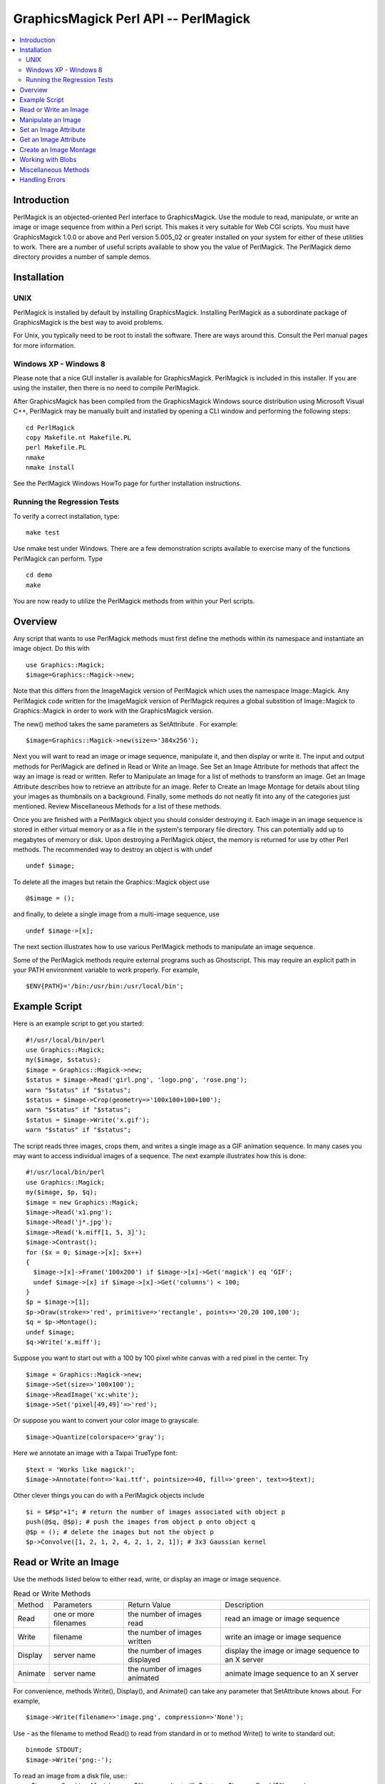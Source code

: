 .. -*- mode: rst -*-
.. This text is in reStucturedText format, so it may look a bit odd.
.. See http://docutils.sourceforge.net/rst.html for details.

=====================================
GraphicsMagick Perl API -- PerlMagick
=====================================

.. contents::
  :local:

Introduction
============

PerlMagick is an objected-oriented Perl interface to GraphicsMagick. Use
the module to read, manipulate, or write an image or image sequence from
within a Perl script. This makes it very suitable for Web CGI scripts.
You must have GraphicsMagick 1.0.0 or above and Perl version 5.005_02 or
greater installed on your system for either of these utilities to work.
There are a number of useful scripts available to show you the value of
PerlMagick. The PerlMagick demo directory provides a number of sample
demos.

Installation
============

UNIX
----

PerlMagick is installed by default by installing GraphicsMagick.
Installing PerlMagick as a subordinate package of GraphicsMagick is the
best way to avoid problems.

For Unix, you typically need to be root to install the software. There
are ways around this. Consult the Perl manual pages for more information.

Windows XP - Windows 8
----------------------

Please note that a nice GUI installer is available for GraphicsMagick.
PerlMagick is included in this installer. If you are using the installer,
then there is no need to compile PerlMagick.

After GraphicsMagick has been compiled from the GraphicsMagick Windows
source distribution using Microsoft Visual C++, PerlMagick may be
manually built and installed by opening a CLI window and performing the
following steps::

  cd PerlMagick
  copy Makefile.nt Makefile.PL
  perl Makefile.PL
  nmake
  nmake install

See the PerlMagick Windows HowTo page for further installation
instructions.

Running the Regression Tests
----------------------------

To verify a correct installation, type::

  make test

Use nmake test under Windows. There are a few demonstration scripts
available to exercise many of the functions PerlMagick can perform. Type

::

  cd demo
  make

You are now ready to utilize the PerlMagick methods from within your Perl
scripts.

Overview
========

Any script that wants to use PerlMagick methods must first define the
methods within its namespace and instantiate an image object. Do this
with

::

  use Graphics::Magick;
  $image=Graphics::Magick->new;

Note that this differs from the ImageMagick version of PerlMagick which
uses the namespace Image::Magick. Any PerlMagick code written for the
ImageMagick version of PerlMagick requires a global substition of
Image::Magick to Graphics::Magick in order to work with the
GraphicsMagick version.

The new() method takes the same parameters as SetAttribute . For example::

  $image=Graphics::Magick->new(size=>'384x256');

Next you will want to read an image or image sequence, manipulate it, and
then display or write it. The input and output methods for PerlMagick are
defined in Read or Write an Image. See Set an Image Attribute for methods
that affect the way an image is read or written. Refer to Manipulate an
Image for a list of methods to transform an image. Get an Image Attribute
describes how to retrieve an attribute for an image. Refer to Create an
Image Montage for details about tiling your images as thumbnails on a
background. Finally, some methods do not neatly fit into any of the
categories just mentioned. Review Miscellaneous Methods for a list of
these methods.

Once you are finished with a PerlMagick object you should consider
destroying it. Each image in an image sequence is stored in either
virtual memory or as a file in the system's temporary file directory.
This can potentially add up to megabytes of memory or disk. Upon
destroying a PerlMagick object, the memory is returned for use by other
Perl methods. The recommended way to destroy an object is with undef

::

  undef $image;

To delete all the images but retain the Graphics::Magick object use

::

  @$image = ();

and finally, to delete a single image from a multi-image sequence, use

::

   undef $image->[x];

The next section illustrates how to use various PerlMagick methods to
manipulate an image sequence.

Some of the PerlMagick methods require external programs such as
Ghostscript. This may require an explicit path in your PATH environment
variable to work properly. For example,

::

 $ENV{PATH}='/bin:/usr/bin:/usr/local/bin';


Example Script
==============

Here is an example script to get you started::

  #!/usr/local/bin/perl
  use Graphics::Magick;
  my($image, $status);
  $image = Graphics::Magick->new;
  $status = $image->Read('girl.png', 'logo.png', 'rose.png');
  warn "$status" if "$status";
  $status = $image->Crop(geometry=>'100x100+100+100');
  warn "$status" if "$status";
  $status = $image->Write('x.gif');
  warn "$status" if "$status";

The script reads three images, crops them, and writes a single image as a
GIF animation sequence. In many cases you may want to access individual
images of a sequence. The next example illustrates how this is done::

  #!/usr/local/bin/perl
  use Graphics::Magick;
  my($image, $p, $q);
  $image = new Graphics::Magick;
  $image->Read('x1.png');
  $image->Read('j*.jpg');
  $image->Read('k.miff[1, 5, 3]');
  $image->Contrast();
  for ($x = 0; $image->[x]; $x++)
  {
    $image->[x]->Frame('100x200') if $image->[x]->Get('magick') eq 'GIF';
    undef $image->[x] if $image->[x]->Get('columns') < 100;
  }
  $p = $image->[1];
  $p->Draw(stroke=>'red', primitive=>'rectangle', points=>'20,20 100,100');
  $q = $p->Montage();
  undef $image;
  $q->Write('x.miff');

Suppose you want to start out with a 100 by 100 pixel white canvas with a
red pixel in the center. Try

::

  $image = Graphics::Magick->new;
  $image->Set(size=>'100x100');
  $image->ReadImage('xc:white');
  $image->Set('pixel[49,49]'=>'red');

Or suppose you want to convert your color image to grayscale::

  $image->Quantize(colorspace=>'gray');

Here we annotate an image with a Taipai TrueType font::

  $text = 'Works like magick!';
  $image->Annotate(font=>'kai.ttf', pointsize=>40, fill=>'green', text=>$text);

Other clever things you can do with a PerlMagick objects include

::

  $i = $#$p"+1"; # return the number of images associated with object p
  push(@$q, @$p); # push the images from object p onto object q
  @$p = (); # delete the images but not the object p
  $p->Convolve([1, 2, 1, 2, 4, 2, 1, 2, 1]); # 3x3 Gaussian kernel

Read or Write an Image
======================

Use the methods listed below to either read, write, or display an image
or image sequence.

.. table:: Read or Write Methods

   +-------+-------------+-------------------+-------------------------------+
   |Method | Parameters  |   Return Value    |          Description          |
   +-------+-------------+-------------------+-------------------------------+
   |Read   |one or more  |the number of      |read an image or image sequence|
   |       |filenames    |images read        |                               |
   +-------+-------------+-------------------+-------------------------------+
   |Write  |filename     |the number of      |write an image or image        |
   |       |             |images written     |sequence                       |
   +-------+-------------+-------------------+-------------------------------+
   |Display|server name  |the number of      |display the image or image     |
   |       |             |images displayed   |sequence to an X server        |
   +-------+-------------+-------------------+-------------------------------+
   |Animate|server name  |the number of      |animate image sequence to an X |
   |       |             |images animated    |server                         |
   +-------+-------------+-------------------+-------------------------------+

For convenience, methods Write(), Display(), and Animate() can take any
parameter that SetAttribute knows about. For example,

::

  $image->Write(filename=>'image.png', compression=>'None');

Use - as the filename to method Read() to read from standard in or to
method Write() to write to standard out::

  binmode STDOUT;
  $image->Write('png:-');

To read an image from a disk file, use::
  $image = Graphics::Magick->new;
  $filename = 'test.gif';
  $status = $image->Read ($filename);

and to write the image back to the disk file, use::

  $status = $image->Write($filename);

To read an image in the GIF format from a PERL filehandle, use::

  $image = Graphics::Magick->new;
  open(IMAGE, 'image.gif');
  $status = $image->Read(file=>\*IMAGE);
  close(IMAGE);

To write an image in the PNG format to a PERL filehandle, use::

  $filename = "image.png";
  open(IMAGE, ">$filename");
  $status = $image->Write(file=>\*IMAGE, filename=>$filename);
  close(IMAGE);

If %0Nd appears in the filename, it is interpreted as a printf format
specification and the specification is replaced with the specified
decimal encoding of the scene number. For example,

::

  image%03d.miff

converts files image000.miff, image001.miff, etc.

You can optionally add Image to any method name. For example, ReadImage()
is an alias for method Read().


Manipulate an Image
===================

Once you create an image with, for example, method ReadImage() you may want
to operate on it. Below is a list of all the image manipulations methods
available to you with PerlMagick. There are examples of select PerlMagick
methods. Here is an example call to an image manipulation method::

  $image->Crop(geometry=>'100x100"+1"0+20');
  $image->[x]->Frame("100x200");

Image method parameters are often redundant. For example, a 'geometry'
string parameter (e.g. 800x600+10+20) is equivalent to the explicit use of
width, height, x, and y, parameters.

The following image manipulation methods are available:

.. table:: Image Manipulation Methods

   +-----------------+---------------------------------+---------------------+
   |     Method      |           Parameters            |     Description     |
   +-----------------+---------------------------------+---------------------+
   |                 |                                 |Local adaptive       |
   |                 |                                 |thresholding. Width  |
   |                 |                                 |and height specify   |
   |                 |geometry=>geometry, width=>      |the size of the local|
   |AdaptiveThreshold|integer, height=> integer, offset|region while offset  |
   |                 |=>integer                        |specifies the amount |
   |                 |                                 |to subtract from the |
   |                 |                                 |average of the       |
   |                 |                                 |region.              |
   +-----------------+---------------------------------+---------------------+
   |                 |                                 |Add noise to an image|
   |                 |                                 |across the red,      |
   |                 |noise=>{Uniform, Gaussian,       |green, and blue,     |
   |AddNoise         |Multiplicative, Impulse,         |channels. Set the    |
   |                 |Laplacian, Poisson, Random}      |image colorspace to  |
   |                 |                                 |GRAY to obtain       |
   |                 |                                 |intensity noise.     |
   +-----------------+---------------------------------+---------------------+
   |                 |affine=>array of float values,   |                     |
   |AffineTransform  |translate=>float, float, scale=> |Affine transform     |
   |                 |float, float, rotate=>float,     |image                |
   |                 |skewX=>float, skewY=>float       |                     |
   +-----------------+---------------------------------+---------------------+
   |                 |text=>string, font=>string,      |                     |
   |                 |family=>string, style=>{Normal,  |                     |
   |                 |Italic, Oblique, Any}, stretch=> |                     |
   |                 |{Normal, UltraCondensed,         |                     |
   |                 |ExtraCondensed, Condensed,       |                     |
   |                 |SemiCondensed, SemiExpanded,     |                     |
   |                 |Expanded, ExtraExpanded,         |                     |
   |                 |UltraExpanded}, weight=>integer, |                     |
   |                 |pointsize=>integer, density=>    |annotate an image    |
   |                 |geometry, stroke=> color name,   |with text. See       |
   |                 |strokewidth=>integer, fill=>color|QueryFontMetrics to  |
   |Annotate         |name, undercolor=>color name,    |get font metrics     |
   |                 |geometry=>geometry, gravity=>    |without rendering any|
   |                 |{NorthWest, North, NorthEast,    |text.                |
   |                 |West, Center, East, SouthWest,   |                     |
   |                 |South, SouthEast}, antialias=>   |                     |
   |                 |{true, false}, x=>integer, y=>   |                     |
   |                 |integer, affine=>array of float  |                     |
   |                 |values, translate=>float, float, |                     |
   |                 |scale=>float, float, rotate=>    |                     |
   |                 |float. skewX=>float, skewY=>     |                     |
   |                 |float, align=>{Left, Center,     |                     |
   |                 |Right}, encoding=>{UTF-8}        |                     |
   +-----------------+---------------------------------+---------------------+
   |                 |                                 |blur the image with a|
   |                 |geometry=>geometry, radius=>     |Gaussian operator of |
   |Blur             |double, sigma=> double           |the given radius and |
   |                 |                                 |standard deviation   |
   |                 |                                 |(sigma).             |
   +-----------------+---------------------------------+---------------------+
   |                 |geometry=>geometry, width=>      |surround the image   |
   |Border           |integer, height=> integer, fill=>|with a border of     |
   |                 |color name                       |color                |
   +-----------------+---------------------------------+---------------------+
   |                 |channel=>{Red, Cyan, Green,      |extract a channel    |
   |Channel          |Magenta, Blue, Yellow, Opacity,  |from the image       |
   |                 |Black, Matte, All, Gray}         |                     |
   +-----------------+---------------------------------+---------------------+
   |Charcoal         |order=>integer                   |simulate a charcoal  |
   |                 |                                 |drawing              |
   +-----------------+---------------------------------+---------------------+
   |                 |geometry=>geometry, width=>      |                     |
   |Chop             |integer, height=> integer, x=>   |chop an image        |
   |                 |integer, y=>integer              |                     |
   +-----------------+---------------------------------+---------------------+
   |Coalesce         |                                 |merge a sequence of  |
   |                 |                                 |images               |
   +-----------------+---------------------------------+---------------------+
   |                 |                                 |apply any clipping   |
   |Clip             |                                 |path information as  |
   |                 |                                 |an image clip mask.  |
   +-----------------+---------------------------------+---------------------+
   |                 |                                 |changes the color    |
   |                 |                                 |value of any pixel   |
   |                 |                                 |that matches the     |
   |                 |                                 |color of the target  |
   |                 |geometry=>geometry, x=>integer, y|pixel and is a       |
   |ColorFloodfill   |=>integer , fill=>color name,    |neighbor. If you     |
   |                 |bordercolor=> color name         |specify a border     |
   |                 |                                 |color, the color     |
   |                 |                                 |value is changed for |
   |                 |                                 |any neighbor pixel   |
   |                 |                                 |that is not that     |
   |                 |                                 |color.               |
   +-----------------+---------------------------------+---------------------+
   |Colorize         |fill=>color name, opacity=>string|colorize the image   |
   |                 |                                 |with the fill color  |
   +-----------------+---------------------------------+---------------------+
   |Comment          |string                           |add a comment to your|
   |                 |                                 |image                |
   +-----------------+---------------------------------+---------------------+
   |Compare          |image=>image-handle              |compare image to a   |
   |                 |                                 |reference image      |
   +-----------------+---------------------------------+---------------------+
   |                 |image=>image-handle, compose=>{  |                     |
   |                 |Over, In, Out, Atop, Xor, Plus,  |                     |
   |                 |Minus, Add, Subtract,            |                     |
   |                 |Difference, Multiply, Bumpmap,   |                     |
   |                 |Copy, CopyRed, CopyGreen,        |                     |
   |                 |CopyBlue, CopyOpacity,           |                     |
   |                 |Clear, Dissolve, Displace,       |                     |
   |                 |Modulate, Threshold, No, Darken, |                     |
   |                 |Lighten, Hue, Saturate,          |                     |
   |Composite        |Colorize, Luminize, Screen,      |composite one image  |
   |                 |Overlay, CopyCyan, CopyMagenta,  |onto another         |
   |                 |CopyYellow, CopyBlack, Divide,   |                     |
   |                 |HardLight},                      |                     |
   |                 |mask=>                           |                     |
   |                 |image-handle, geometry=>geometry,|                     |
   |                 |x=>integer, y=>integer, gravity=>|                     |
   |                 |{NorthWest, North, NorthEast,    |                     |
   |                 |West, Center, East, SouthWest,   |                     |
   |                 |South, SouthEast}, opacity=>     |                     |
   |                 |integer, tile=>{True, False},    |                     |
   |                 |rotate=>double, color=>color name|                     |
   +-----------------+---------------------------------+---------------------+
   |Contrast         |sharpen=>{True, False}           |enhance or reduce the|
   |                 |                                 |image contrast       |
   +-----------------+---------------------------------+---------------------+
   |                 |                                 |apply a convolution  |
   |                 |                                 |kernel to the image. |
   |                 |coefficients=>array of float     |Given a kernel order |
   |Convolve         |values                           |, you would supply   |
   |                 |                                 |order*order float    |
   |                 |                                 |values (e.g. 3x3     |
   |                 |                                 |implies 9 values).   |
   +-----------------+---------------------------------+---------------------+
   |                 |geometry=>geometry, width=>      |                     |
   |Crop             |integer, height=> integer, x=>   |crop an image        |
   |                 |integer, y=>integer              |                     |
   +-----------------+---------------------------------+---------------------+
   |CycleColormap    |amount=>integer                  |displace image       |
   |                 |                                 |colormap by amount   |
   +-----------------+---------------------------------+---------------------+
   |                 |                                 |break down an image  |
   |Deconstruct      |                                 |sequence into        |
   |                 |                                 |constituent parts    |
   +-----------------+---------------------------------+---------------------+
   |Despeckle        |                                 |reduce the speckles  |
   |                 |                                 |within an image      |
   +-----------------+---------------------------------+---------------------+
   |                 |primitive=>{point, line,         |                     |
   |                 |rectangle, roundRectangle, arc,  |                     |
   |                 |ellipse, circle, polyline,       |                     |
   |                 |polygon, ,bezier, path, color,   |                     |
   |                 |matte, text, image, @filename},  |                     |
   |                 |points=>string , method=>{Point, |                     |
   |                 |Replace, Floodfill, FillToBorder,|                     |
   |                 |Reset}, stroke=> color name, fill|annotate an image    |
   |Draw             |=>color name, tile=>image-handle,|with one or more     |
   |                 |strokewidth=>float, antialias=>  |graphic primitives   |
   |                 |{true, false}, bordercolor=>color|                     |
   |                 |name, x=> float, y=>float, affine|                     |
   |                 |=>array of float values,         |                     |
   |                 |translate=>float, float, scale=> |                     |
   |                 |float, float, rotate=>float.     |                     |
   |                 |skewX=>float, skewY=> float      |                     |
   +-----------------+---------------------------------+---------------------+
   |                 |                                 |enhance edges within |
   |Edge             |radius=>double                   |the image with a     |
   |                 |                                 |convolution filter of|
   |                 |                                 |the given radius.    |
   +-----------------+---------------------------------+---------------------+
   |                 |                                 |emboss the image with|
   |                 |geometry=>geometry, radius=>     |a convolution filter |
   |Emboss           |double, sigma=> double           |of the given radius  |
   |                 |                                 |and standard         |
   |                 |                                 |deviation (sigma).   |
   +-----------------+---------------------------------+---------------------+
   |                 |                                 |apply a digital      |
   |Enhance          |                                 |filter to enhance a  |
   |                 |                                 |noisy image          |
   +-----------------+---------------------------------+---------------------+
   |                 |                                 |perform histogram    |
   |Equalize         |                                 |equalization to the  |
   |                 |                                 |image                |
   +-----------------+---------------------------------+---------------------+
   |Flatten          |                                 |flatten a sequence of|
   |                 |                                 |images               |
   +-----------------+---------------------------------+---------------------+
   |                 |                                 |create a mirror image|
   |                 |                                 |by reflecting the    |
   |Flip             |                                 |image scanlines in   |
   |                 |                                 |the vertical         |
   |                 |                                 |direction            |
   +-----------------+---------------------------------+---------------------+
   |                 |                                 |create a mirror image|
   |                 |                                 |by reflecting the    |
   |Flop             |                                 |image scanlines in   |
   |                 |                                 |the horizontal       |
   |                 |                                 |direction            |
   +-----------------+---------------------------------+---------------------+
   |                 |geometry=>geometry, width=>      |surround the image   |
   |Frame            |integer, height=> integer, inner |with an ornamental   |
   |                 |=>integer, outer=>integer, fill=>|border               |
   |                 |color name                       |                     |
   +-----------------+---------------------------------+---------------------+
   |Gamma            |gamma=>string, red=>double, green|gamma correct the    |
   |                 |=>double , blue=>double          |image                |
   +-----------------+---------------------------------+---------------------+
   |Implode          |amount=>double                   |implode image pixels |
   |                 |                                 |about the center     |
   +-----------------+---------------------------------+---------------------+
   |Label            |string                           |assign a label to an |
   |                 |                                 |image                |
   +-----------------+---------------------------------+---------------------+
   |                 |level=>string, 'black-point'=>   |adjust the level of  |
   |Level            |double, 'mid-point'=>double,     |image contrast       |
   |                 |'white-point'=>double            |                     |
   +-----------------+---------------------------------+---------------------+
   |Magnify          |                                 |double the size of an|
   |                 |                                 |image                |
   +-----------------+---------------------------------+---------------------+
   |                 |image=>image-handle, dither=>    |choose a particular  |
   |Map              |{True, False}                    |set of colors from   |
   |                 |                                 |this image           |
   +-----------------+---------------------------------+---------------------+
   |                 |                                 |changes the matte    |
   |                 |                                 |value of any pixel   |
   |                 |                                 |that matches the     |
   |                 |                                 |color of the target  |
   |                 |geometry=>geometry, x=>integer, y|pixel and is a       |
   |MatteFloodfill   |=>integer , matte=>integer,      |neighbor. If you     |
   |                 |bordercolor=>color name          |specify a border     |
   |                 |                                 |color, the matte     |
   |                 |                                 |value is changed for |
   |                 |                                 |any neighbor pixel   |
   |                 |                                 |that is not that     |
   |                 |                                 |color.               |
   +-----------------+---------------------------------+---------------------+
   |                 |                                 |replace each pixel   |
   |MedianFilter     |radius=>double                   |with the median      |
   |                 |                                 |intensity pixel of a |
   |                 |                                 |neighborhood.        |
   +-----------------+---------------------------------+---------------------+
   |Minify           |                                 |half the size of an  |
   |                 |                                 |image                |
   +-----------------+---------------------------------+---------------------+
   |                 |                                 |vary the brightness, |
   |Modulate         |brightness=>double, saturation=> |saturation, and hue  |
   |                 |double, hue=> double             |of an image by the   |
   |                 |                                 |specified percentage |
   +-----------------+---------------------------------+---------------------+
   |                 |                                 |blur the image with a|
   |                 |                                 |Gaussian operator of |
   |                 |geometry=>geometry, radius=>     |the given radius and |
   |MotionBlur       |double, sigma=> double, angle=>  |standard deviation   |
   |                 |double                           |(sigma) at the given |
   |                 |                                 |angle to simulate the|
   |                 |                                 |effect of motion     |
   +-----------------+---------------------------------+---------------------+
   |                 |                                 |replace every pixel  |
   |                 |                                 |with its             |
   |Negate           |gray=>{True, False}              |complementary color  |
   |                 |                                 |(white becomes black,|
   |                 |                                 |yellow becomes blue, |
   |                 |                                 |etc.)                |
   +-----------------+---------------------------------+---------------------+
   |                 |                                 |transform image to   |
   |Normalize        |                                 |span the full range  |
   |                 |                                 |of color values      |
   +-----------------+---------------------------------+---------------------+
   |OilPaint         |radius=>integer                  |simulate an oil      |
   |                 |                                 |painting             |
   +-----------------+---------------------------------+---------------------+
   |                 |color=>color name, fill=> color  |change this color to |
   |Opaque           |name                             |the fill color within|
   |                 |                                 |the image            |
   +-----------------+---------------------------------+---------------------+
   |                 |colors=>integer, colorspace=>    |                     |
   |                 |{RGB, Gray, Transparent, OHTA,   |                     |
   |                 |XYZ, YCbCr, YIQ, YPbPr, YUV,     |preferred number of  |
   |Quantize         |CMYK}, treedepth=> integer,      |colors in the image  |
   |                 |dither=>{True, False},           |                     |
   |                 |measure_error=>{True, False},    |                     |
   |                 |global_colormap=>{True, False}   |                     |
   +-----------------+---------------------------------+---------------------+
   |Profile          |name=>{ICM, IPTC}, profile=>blob |add or remove ICC or |
   |                 |                                 |IPTC image profile   |
   +-----------------+---------------------------------+---------------------+
   |                 |geometry=>geometry, width=>      |lighten or darken    |
   |Raise            |integer, height=> integer, x=>   |image edges to create|
   |                 |integer, y=>integer, raise=>     |a 3-D effect         |
   |                 |{True, False}                    |                     |
   +-----------------+---------------------------------+---------------------+
   |                 |                                 |reduce noise in the  |
   |ReduceNoise      |radius=>double                   |image with a noise   |
   |                 |                                 |peak elimination     |
   |                 |                                 |filter               |
   +-----------------+---------------------------------+---------------------+
   |                 |geometry=>geometry, width=>      |                     |
   |                 |integer, height=> integer, filter|scale image to       |
   |                 |=>{Point, Box, Triangle, Hermite,|desired size. Specify|
   |Resize           |Hanning, Hamming, Blackman,      |blur > 1 for blurry  |
   |                 |Gaussian, Quadratic, Cubic,      |or < 1 for sharp     |
   |                 |Catrom, Mitchell, Lanczos,       |                     |
   |                 |Bessel, Sinc}, blur=>double      |                     |
   +-----------------+---------------------------------+---------------------+
   |                 |geometry=>geometry, x=>integer, y|roll an image        |
   |Roll             |=>integer                        |vertically or        |
   |                 |                                 |horizontally         |
   +-----------------+---------------------------------+---------------------+
   |Rotate           |degrees=>double, color=>color    |rotate an image      |
   |                 |name                             |                     |
   +-----------------+---------------------------------+---------------------+
   |Sample           |geometry=>geometry, width=>      |scale image with     |
   |                 |integer, height=> integer        |pixel sampling       |
   +-----------------+---------------------------------+---------------------+
   |Scale            |geometry=>geometry, width=>      |scale image to       |
   |                 |integer, height=> integer        |desired size         |
   +-----------------+---------------------------------+---------------------+
   |                 |colorspace=>{RGB, Gray,          |segment an image by  |
   |                 |Transparent, OHTA, XYZ, YCbCr,   |analyzing the        |
   |Segment          |YCC, YIQ, YPbPr, YUV, CMYK},     |histograms of the    |
   |                 |verbose={True, False}, cluster=> |color components and |
   |                 |double, smooth= double           |identifying units    |
   |                 |                                 |that are homogeneous |
   +-----------------+---------------------------------+---------------------+
   |                 |geometry=>geometry, azimuth=>    |shade the image using|
   |Shade            |double, elevation=> double, gray |a distant light      |
   |                 |=>{true, false}                  |source               |
   +-----------------+---------------------------------+---------------------+
   |                 |                                 |sharpen the image    |
   |                 |geometry=>geometry, radius=>     |with a Gaussian      |
   |Sharpen          |double, sigma=> double           |operator of the given|
   |                 |                                 |radius and standard  |
   |                 |                                 |deviation (sigma).   |
   +-----------------+---------------------------------+---------------------+
   |Shave            |geometry=>geometry, width=>      |shave pixels from the|
   |                 |integer, height=> integer        |image edges          |
   +-----------------+---------------------------------+---------------------+
   |                 |                                 |shear the image along|
   |Shear            |geometry=>geometry, x=>double, y |the X or Y axis by a |
   |                 |=>double color=>color name       |positive or negative |
   |                 |                                 |shear angle          |
   +-----------------+---------------------------------+---------------------+
   |                 |                                 |generate an SHA-256  |
   |Signature        |                                 |message digest for   |
   |                 |                                 |the image pixel      |
   |                 |                                 |stream               |
   +-----------------+---------------------------------+---------------------+
   |                 |                                 |negate all pixels    |
   |Solarize         |threshold=>integer               |above the threshold  |
   |                 |                                 |level                |
   +-----------------+---------------------------------+---------------------+
   |Spread           |amount=>integer                  |displace image pixels|
   |                 |                                 |by a random amount   |
   +-----------------+---------------------------------+---------------------+
   |                 |                                 |composites two images|
   |                 |                                 |and produces a single|
   |Stereo           |image=>image-handle              |image that is the    |
   |                 |                                 |composite of a left  |
   |                 |                                 |and right image of a |
   |                 |                                 |stereo pair          |
   +-----------------+---------------------------------+---------------------+
   |                 |image=>image-handle, offset=>    |hide a digital       |
   |Stegano          |integer                          |watermark within the |
   |                 |                                 |image                |
   +-----------------+---------------------------------+---------------------+
   |Swirl            |degrees=>double                  |swirl image pixels   |
   |                 |                                 |about the center     |
   +-----------------+---------------------------------+---------------------+
   |                 |                                 |name of texture to   |
   |Texture          |texture=>image-handle            |tile onto the image  |
   |                 |                                 |background           |
   +-----------------+---------------------------------+---------------------+
   |Threshold        |threshold=>string                |threshold the image  |
   +-----------------+---------------------------------+---------------------+
   |                 |                                 |make this color      |
   |Transparent      |color=>color name                |transparent within   |
   |                 |                                 |the image            |
   +-----------------+---------------------------------+---------------------+
   |                 |                                 |remove edges that are|
   |Trim             |                                 |the background color |
   |                 |                                 |from the image       |
   +-----------------+---------------------------------+---------------------+
   |                 |geometry=>geometry, radius=>     |sharpen the image    |
   |UnsharpMask      |double, sigma=> double, amount=> |with the unsharp mask|
   |                 |double, threshold=>double        |algorithm.           |
   +-----------------+---------------------------------+---------------------+
   |Wave             |geometry=>geometry, amplitude=>  |alter an image along |
   |                 |double, wavelength=> double      |a sine wave          |
   +-----------------+---------------------------------+---------------------+

Note, that the geometry parameter is a short cut for the width and height
parameters (e.g. geometry=>'106x80' is equivalent to width=>106,
height=>80).

You can specify @filename in both Annotate() and Draw(). This reads the
text or graphic primitive instructions from a file on disk. For example,

::

  $image->Draw(fill=>'red', primitive=>'rectangle',
  points=>'20,20 100,100 40,40 200,200 60,60 300,300');

Is equivalent to

::

  $image->Draw(fill=>'red', primitive=>'@draw.txt');

Where draw.txt is a file on disk that contains this::

  rectangle 20, 20 100, 100
  rectangle 40, 40 200, 200
  rectangle 60, 60 300, 300

The text parameter for methods, Annotate(), Comment(), Draw(), and
Label() can include the image filename, type, width, height, or other
image attribute by embedding these special format characters::

  %b file size
  %d comment
  %d directory
  %e filename extension
  %f filename
  %h height
  %m magick
  %p page number
  %s scene number
  %t top of filename
  %w width
  %x x resolution
  %y y resolution
  \n newline
  \r carriage return

For example,

::

  text=>"%m:%f %wx%h"

produces an annotation of MIFF:bird.miff 512x480 for an image titled
bird.miff and whose width is 512 and height is 480.

You can optionally add Image to any method name. For example, TrimImage()
is an alias for method Trim().

Most of the attributes listed above have an analog in convert. See the
documentation for a more detailed description of these attributes.


Set an Image Attribute
======================

Use method Set() to set an image attribute. For example,

::

  $image->Set(dither=>'True');
  $image->[$x]->Set(delay=>3);

And here is a list of all the image attributes you can set:

.. table:: Image Attributes

   +----------------+------------------------------------+-------------------+
   |   Attribute    |               Values               |    Description    |
   +----------------+------------------------------------+-------------------+
   |                |                                    |join images into a |
   |adjoin          |{True, False}                       |single multi-image |
   |                |                                    |file               |
   +----------------+------------------------------------+-------------------+
   |antialias       |{True, False}                       |remove pixel       |
   |                |                                    |aliasing           |
   +----------------+------------------------------------+-------------------+
   |authenticate    |string                              |decrypt image with |
   |                |                                    |this password.     |
   +----------------+------------------------------------+-------------------+
   |background      |color name                          |image background   |
   |                |                                    |color              |
   +----------------+------------------------------------+-------------------+
   |                |                                    |chromaticity blue  |
   |blue-primary    |x-value, y-value                    |primary point (e.g.|
   |                |                                    |0.15, 0.06)        |
   +----------------+------------------------------------+-------------------+
   |bordercolor     |color name                          |set the image      |
   |                |                                    |border color       |
   +----------------+------------------------------------+-------------------+
   |                |                                    |Associate a clip   |
   |clip-mask       |image                               |mask with the      |
   |                |                                    |image.             |
   +----------------+------------------------------------+-------------------+
   |                |                                    |color name (e.g.   |
   |colormap[i]     |color name                          |red) or hex value  |
   |                |                                    |(e.g. #ccc) at     |
   |                |                                    |position i         |
   +----------------+------------------------------------+-------------------+
   |colorspace      |{RGB, CMYK}                         |type of colorspace |
   +----------------+------------------------------------+-------------------+
   |comment         |string                              |Append to the image|
   |                |                                    |comment.           |
   +----------------+------------------------------------+-------------------+
   |compression     |{None, BZip, Fax, Group4, JPEG,     |type of image      |
   |                |LosslessJPEG, LZW, RLE, Zip, LZMA   |compression        |
   |                |JPEG2000, JBIG1, JBIG2}             |                   |
   +----------------+------------------------------------+-------------------+
   |                |{No, Configure, Annotate, Render,   |log copious        |
   |debug           |Transform, Locale, Coder, X11,      |debugging          |
   |                |Cache, Blob, Deprecate, User,       |information  for   |
   |                |Resource, TemporaryFile,            |one or more event  |
   |                |Exception,All}                      |types              |
   +----------------+------------------------------------+-------------------+
   |                |                                    |this many 1/100ths |
   |                |                                    |of a second must   |
   |delay           |integer                             |expire before      |
   |                |                                    |displaying the next|
   |                |                                    |image in a sequence|
   +----------------+------------------------------------+-------------------+
   |                |                                    |vertical and       |
   |density         |geometry                            |horizontal         |
   |                |                                    |resolution in      |
   |                |                                    |pixels of the image|
   +----------------+------------------------------------+-------------------+
   |disk-limit      |integer                             |set disk resource  |
   |                |                                    |limit in megabytes |
   +----------------+------------------------------------+-------------------+
   |dispose         |{Undefined, None, Background,       |GIF disposal method|
   |                |Previous}                           |                   |
   +----------------+------------------------------------+-------------------+
   |                |                                    |apply error        |
   |dither          |{True, False}                       |diffusion to the   |
   |                |                                    |image              |
   +----------------+------------------------------------+-------------------+
   |display         |string                              |specifies the X    |
   |                |                                    |server to contact  |
   +----------------+------------------------------------+-------------------+
   |endian          |{Undefined, LSB, MSB, Native}       |specifies the      |
   |                |                                    |ordering of bytes  |
   |                |                                    |in a multi-byte    |
   |                |                                    |word. MSB is       |
   |                |                                    |big-endian, LSB is |
   |                |                                    |little-endian, and |
   |                |                                    |Native is whatever |
   |                |                                    |the current host   |
   |                |                                    |uses by default.   |
   +----------------+------------------------------------+-------------------+
   |file            |filehandle                          |set the image      |
   |                |                                    |filehandle         |
   +----------------+------------------------------------+-------------------+
   |filename        |string                              |set the image      |
   |                |                                    |filename           |
   +----------------+------------------------------------+-------------------+
   |                |                                    |The fill color     |
   |fill            |color                               |paints any areas   |
   |                |                                    |inside the outline |
   |                |                                    |of drawn shape.    |
   +----------------+------------------------------------+-------------------+
   |                |                                    |use this font when |
   |font            |string                              |annotating the     |
   |                |                                    |image with text    |
   +----------------+------------------------------------+-------------------+
   |                |                                    |colors within this |
   |fuzz            |integer                             |distance are       |
   |                |                                    |considered equal   |
   +----------------+------------------------------------+-------------------+
   |gamma           |double                              |gamma level of the |
   |                |                                    |image              |
   +----------------+------------------------------------+-------------------+
   |                |{Forget, NorthWest, North,          |type of image      |
   |Gravity         |NorthEast, West, Center, East,      |gravity            |
   |                |SouthWest, South, SouthEast}        |                   |
   +----------------+------------------------------------+-------------------+
   |                |                                    |chromaticity green |
   |green-primary   |x-value, y-value                    |primary point (e.g.|
   |                |                                    |0.3, 0.6)          |
   +----------------+------------------------------------+-------------------+
   |index[x, y]     |string                              |colormap index at  |
   |                |                                    |position (x, y)    |
   +----------------+------------------------------------+-------------------+
   |interlace       |{None, Line, Plane, Partition}      |the type of        |
   |                |                                    |interlacing scheme |
   +----------------+------------------------------------+-------------------+
   |                |                                    |add Netscape loop  |
   |iterations      |integer                             |extension to your  |
   |                |                                    |GIF animation      |
   +----------------+------------------------------------+-------------------+
   |label           |string                              |Append to the image|
   |                |                                    |label.             |
   +----------------+------------------------------------+-------------------+
   |                |                                    |add Netscape loop  |
   |loop            |integer                             |extension to your  |
   |                |                                    |GIF animation      |
   +----------------+------------------------------------+-------------------+
   |magick          |string                              |set the image      |
   |                |                                    |format             |
   +----------------+------------------------------------+-------------------+
   |matte           |{True, False}                       |True if the image  |
   |                |                                    |has transparency   |
   +----------------+------------------------------------+-------------------+
   |mattecolor      |color name                          |set the image matte|
   |                |                                    |color              |
   +----------------+------------------------------------+-------------------+
   |map-limit       |integer                             |set map resource   |
   |                |                                    |limit in megabytes |
   +----------------+------------------------------------+-------------------+
   |memory-limit    |integer                             |set memory resource|
   |                |                                    |limit in megabytes |
   +----------------+------------------------------------+-------------------+
   |monochrome      |{True, False}                       |transform the image|
   |                |                                    |to black and white |
   +----------------+------------------------------------+-------------------+
   |                |{ Letter, Tabloid, Ledger, Legal,   |preferred size and |
   |page            |Statement, Executive, A3, A4, A5,   |location of an     |
   |                |B4, B5, Folio, Quarto, 10x14} or    |image canvas       |
   |                |geometry                            |                   |
   +----------------+------------------------------------+-------------------+
   |                |                                    |hex value (e.g. #  |
   |pixel[x, y]     |string                              |ccc) at position (x|
   |                |                                    |, y)               |
   +----------------+------------------------------------+-------------------+
   |                |                                    |pointsize of the   |
   |pointsize       |integer                             |Postscript or      |
   |                |                                    |TrueType font      |
   +----------------+------------------------------------+-------------------+
   |                |{ Rotate, Shear, Roll, Hue,         |                   |
   |                |Saturation, Brightness, Gamma,      |                   |
   |                |Spiff, Dull, Grayscale, Quantize,   |                   |
   |                |Despeckle, ReduceNoise, AddNoise,   |type of preview for|
   |preview         |Sharpen, Blur, Threshold,           |the Preview image  |
   |                |EdgeDetect, Spread, Solarize, Shade,|format             |
   |                |Raise, Segment, Swirl, Implode,     |                   |
   |                |Wave, OilPaint, Charcoal,           |                   |
   |                |JPEG}                               |                   |
   +----------------+------------------------------------+-------------------+
   |quality         |integer                             |JPEG/MIFF/PNG      |
   |                |                                    |compression level  |
   +----------------+------------------------------------+-------------------+
   |                |                                    |chromaticity red   |
   |red-primary     |x-value, y-value                    |primary point (e.g.|
   |                |                                    |0.64, 0.33)        |
   +----------------+------------------------------------+-------------------+
   |rendering-intent|{Undefined, Saturation, Perceptual, |the type of        |
   |                |Absolute, Relative}                 |rendering intent   |
   +----------------+------------------------------------+-------------------+
   |                |                                    |horizontal and     |
   |sampling-factor |geometry                            |vertical sampling  |
   |                |                                    |factor             |
   +----------------+------------------------------------+-------------------+
   |scene           |integer                             |image scene number |
   +----------------+------------------------------------+-------------------+
   |subimage        |integer                             |subimage of an     |
   |                |                                    |image sequence     |
   +----------------+------------------------------------+-------------------+
   |                |                                    |number of images   |
   |subrange        |integer                             |relative to the    |
   |                |                                    |base image         |
   +----------------+------------------------------------+-------------------+
   |server          |string                              |specifies the X    |
   |                |                                    |server to contact  |
   +----------------+------------------------------------+-------------------+
   |size            |string                              |width and height of|
   |                |                                    |a raw image        |
   +----------------+------------------------------------+-------------------+
   |                |                                    |The stroke color   |
   |stroke          |color                               |paints along the   |
   |                |                                    |outline of a shape.|
   +----------------+------------------------------------+-------------------+
   |tile            |string                              |tile name          |
   +----------------+------------------------------------+-------------------+
   |                |                                    |name of texture to |
   |texture         |string                              |tile onto the image|
   |                |                                    |background         |
   +----------------+------------------------------------+-------------------+
   |                |{Bilevel, Grayscale, GrayscaleMatte,|                   |
   |type            |Palette, PaletteMatte, TrueColor,   |image type         |
   |                |TrueColorMatte, ColorSeparation,    |                   |
   |                |ColorSeparationMatte, Optimize }    |                   |
   +----------------+------------------------------------+-------------------+
   |units           |{ Undefined, PixelsPerInch,         |units of image     |
   |                |PixelsPerCentimeters}               |resolution         |
   +----------------+------------------------------------+-------------------+
   |                |                                    |print detailed     |
   |verbose         |{True, False}                       |information about  |
   |                |                                    |the image          |
   +----------------+------------------------------------+-------------------+
   |virtual-pixel   |{Constant, Edge, Mirror, Tile}      |the virtual pixel  |
   |                |                                    |method             |
   +----------------+------------------------------------+-------------------+
   |                |                                    |chromaticity white |
   |white-point     |x-value, y-value                    |point (e.g. 0.3127,|
   |                |                                    |0.329)             |
   +----------------+------------------------------------+-------------------+

Note, that the geometry parameter is a short cut for the width and height
parameters (e.g. geometry=>'106x80' is equivalent to width=>106, height=>
80).

SetAttribute() is an alias for method Set().

Most of the attributes listed above have an analog in gm convert. See the
gm documentation for a more detailed description of these attributes.


Get an Image Attribute
======================

Use method Get() to get an image attribute. For example,

::

  ($a, $b, $c) = $image->Get('colorspace', 'magick', 'adjoin');
  $width = $image->[3]->Get('columns');

In addition to all the attributes listed in Set an Image Attribute , you
can get these additional attributes:

.. table:: Image Attributes

   +-------------+----------+------------------------------------------------+
   |  Attribute  |  Values  |                  Description                   |
   +-------------+----------+------------------------------------------------+
   |base-columns |integer   |base image width (before transformations)       |
   +-------------+----------+------------------------------------------------+
   |base-filename|string    |base image filename (before transformations)    |
   +-------------+----------+------------------------------------------------+
   |base-rows    |integer   |base image height (before transformations)      |
   +-------------+----------+------------------------------------------------+
   |class        |{Direct,  |image class                                     |
   |             |Pseudo}   |                                                |
   +-------------+----------+------------------------------------------------+
   |colors       |integer   |number of unique colors in the image            |
   +-------------+----------+------------------------------------------------+
   |comment      |string    |image comment                                   |
   +-------------+----------+------------------------------------------------+
   |columns      |integer   |image width                                     |
   +-------------+----------+------------------------------------------------+
   |depth        |integer   |image depth                                     |
   +-------------+----------+------------------------------------------------+
   |directory    |string    |tile names from within an image montage         |
   +-------------+----------+------------------------------------------------+
   |error        |double    |the mean error per pixel computed with methods  |
   |             |          |Compare() or Quantize()                         |
   +-------------+----------+------------------------------------------------+
   |filesize     |integer   |number of bytes of the image on disk            |
   +-------------+----------+------------------------------------------------+
   |format       |string    |get the descriptive image format                |
   +-------------+----------+------------------------------------------------+
   |geometry     |string    |image geometry                                  |
   +-------------+----------+------------------------------------------------+
   |height       |integer   |the number of rows or height of an image        |
   +-------------+----------+------------------------------------------------+
   |id           |integer   |GraphicsMagick registry id                      |
   +-------------+----------+------------------------------------------------+
   |label        |string    |image label                                     |
   +-------------+----------+------------------------------------------------+
   |maximum-error|double    |the normalized max error per pixel computed with|
   |             |          |methods Compare() or Quantize()                 |
   +-------------+----------+------------------------------------------------+
   |mean-error   |double    |the normalized mean error per pixel computed    |
   |             |          |with methods Compare() or Quantize()            |
   +-------------+----------+------------------------------------------------+
   |montage      |geometry  |tile size and offset within an image montage    |
   +-------------+----------+------------------------------------------------+
   |rows         |integer   |the number of rows or height of an image        |
   +-------------+----------+------------------------------------------------+
   |signature    |string    |SHA-256 message digest associated with the image|
   |             |          |pixel stream                                    |
   +-------------+----------+------------------------------------------------+
   |taint        |{True,    |True if the image has been modified             |
   |             |False}    |                                                |
   +-------------+----------+------------------------------------------------+
   |width        |integer   |the number of columns or width of an image      |
   +-------------+----------+------------------------------------------------+
   |x-resolution |integer   |x resolution of the image                       |
   +-------------+----------+------------------------------------------------+
   |y-resolution |integer   |y resolution of the image                       |
   +-------------+----------+------------------------------------------------+

GetAttribute() is an alias for method Get().

Most of the attributes listed above have an analog in convert. See the
documentation for a more detailed description of these attributes.


Create an Image Montage
=======================

Use method Montage() to create a composite image by combining several
separate images. The images are tiled on the composite image with the
name of the image optionally appearing just below the individual tile.
For example,

::

  $image->Montage(geometry=>'160x160', tile=>'2x2', texture=>'granite:');

And here is a list of Montage() parameters you can set:

.. table:: Montage Parameters

   +-----------+-------------------------------------+-----------------------+
   | Parameter |               Values                |      Description      |
   +-----------+-------------------------------------+-----------------------+
   |background |color name                           |background color name  |
   +-----------+-------------------------------------+-----------------------+
   |borderwidth|integer                              |image border width     |
   +-----------+-------------------------------------+-----------------------+
   |           |{Over, In, Out, Atop, Xor, Plus,     |                       |
   |compose    |Minus, Add, Subtract, Difference,    |composite operator     |
   |           |Bumpmap, Copy, Mask, Dissolve, Clear,|                       |
   |           |Displace}                            |                       |
   +-----------+-------------------------------------+-----------------------+
   |filename   |string                               |name of montage image  |
   +-----------+-------------------------------------+-----------------------+
   |fill       |color name                           |fill color for         |
   |           |                                     |annotations            |
   +-----------+-------------------------------------+-----------------------+
   |font       |string                               |X11 font name          |
   +-----------+-------------------------------------+-----------------------+
   |frame      |geometry                             |surround the image with|
   |           |                                     |an ornamental border   |
   +-----------+-------------------------------------+-----------------------+
   |           |                                     |preferred tile and     |
   |geometry   |geometry                             |border size of each    |
   |           |                                     |tile of the composite  |
   |           |                                     |image                  |
   +-----------+-------------------------------------+-----------------------+
   |           |{NorthWest, North, NorthEast, West,  |direction image        |
   |gravity    |Center, East, SouthWest, South,      |gravitates to within a |
   |           |SouthEast}                           |tile                   |
   +-----------+-------------------------------------+-----------------------+
   |ICM        |blob                                 |color information      |
   |           |                                     |profile                |
   +-----------+-------------------------------------+-----------------------+
   |IPTC       |blob                                 |newswire information   |
   |           |                                     |profile                |
   +-----------+-------------------------------------+-----------------------+
   |label      |string                               |assign a label to an   |
   |           |                                     |image                  |
   +-----------+-------------------------------------+-----------------------+
   |mode       |{Frame, Unframe, Concatenate}        |thumbnail framing      |
   |           |                                     |options                |
   +-----------+-------------------------------------+-----------------------+
   |           |                                     |pointsize of the       |
   |pointsize  |integer                              |Postscript or TrueType |
   |           |                                     |font                   |
   +-----------+-------------------------------------+-----------------------+
   |shadow     |{True, False}                        |add a shadow beneath a |
   |           |                                     |tile to simulate depth |
   +-----------+-------------------------------------+-----------------------+
   |stroke     |color name                           |stroke color for       |
   |           |                                     |annotations            |
   +-----------+-------------------------------------+-----------------------+
   |           |                                     |name of texture to tile|
   |texture    |string                               |onto the image         |
   |           |                                     |background             |
   +-----------+-------------------------------------+-----------------------+
   |tile       |geometry                             |number of tiles per row|
   |           |                                     |and column             |
   +-----------+-------------------------------------+-----------------------+
   |title      |string                               |assign a title to the  |
   |           |                                     |image montage          |
   +-----------+-------------------------------------+-----------------------+
   |           |                                     |make this color        |
   |transparent|string                               |transparent within the |
   |           |                                     |image                  |
   +-----------+-------------------------------------+-----------------------+

Note, that the geometry parameter is a short cut for the width and height
parameters (e.g. geometry=>'106x80' is equivalent to width=>106, height=>
80).

MontageImage() is an alias for method Montage().

Most of the attributes listed above have an analog in montage. See the
documentation for a more detailed description of these attributes.


Working with Blobs
==================

A blob contains data that directly represent a particular image format in
memory instead of on disk. PerlMagick supports blobs in any of these
image formats and provides methods to convert a blob to or from a
particular image format.

.. table:: Blob Methods

   +-----------+----------+------------------------+-------------------------+
   |  Method   |Parameters|      Return Value      |       Description       |
   +-----------+----------+------------------------+-------------------------+
   |           |any image |an array of image data  |convert an image or image|
   |ImageToBlob|attribute |in the respective image |sequence to an array of  |
   |           |          |format                  |blobs                    |
   +-----------+----------+------------------------+-------------------------+
   |BlobToImage|one or    |the number of blobs     |convert one or more blobs|
   |           |more blobs|converted to an image   |to an image              |
   +-----------+----------+------------------------+-------------------------+

ImageToBlob() returns the image data in their respective formats. You can
then print it, save it to an ODBC database, write it to a file, or pipe
it to a display program::

  @blobs = $image->ImageToBlob();
  open(DISPLAY,"| display -") || die;
  binmode DISPLAY;
  print DISPLAY $blobs[0];
  close DISPLAY;

Method BlobToImage() returns an image or image sequence converted from
the supplied blob::

  @blob=$db->GetImage();
  $image=Graphics::Magick->new(magick=>'jpg');
  $image->BlobToImage(@blob);

Miscellaneous Methods
=====================

The Append() method append a set of images. For example,

::

  $p = $image->Append(stack=>{true,false});

appends all the images associated with object $image. By default, images
are stacked left-to-right. Set stack to True to stack them top-to-bottom.

The Average() method averages a set of images. For example,

::

  $p = $image->Average();

averages all the images associated with object $image.

The Clone() method copies a set of images. For example,

::

  $p = $image->Clone();

copies all the images from object $q to $p. You can use this method for
single or multi-image sequences.

The Morph() method morphs a set of images. Both the image pixels and size
are linearly interpolated to give the appearance of a meta-morphosis from
one image to the next::

  $p = $image->Morph(frames=>integer);

where frames is the number of in-between images to generate. The default
is 1.

Mosaic() creates an mosaic from an image sequence.

Method Mogrify() is a single entry point for the image manipulation
methods (Manipulate an Image). The parameters are the name of a method
followed by any parameters the method may require. For example, these
calls are equivalent::

  $image->Crop('340x256+0+0');
  $image->Mogrify('crop', '340x256+0+0');

Method MogrifyRegion() applies a transform to a region of the image. It
is similar to Mogrify() but begins with the region geometry. For example,
suppose you want to brighten a 100x100 region of your image at location
(40, 50)::

  $image->MogrifyRegion('100x100+40+50', 'modulate', brightness=>50);

Ping() is a convenience method that returns information about an image
without having to read the image into memory. It returns the width,
height, file size in bytes, and the file format of the image. You can
specify more than one filename but only one filehandle::

  ($width, $height, $size, $format) = $image->Ping('logo.png');
  ($width, $height, $size, $format) = $image->Ping(file=>\*IMAGE);
  ($width, $height, $size, $format) = $image->Ping(blob=>@blob);

This is a more efficient and less memory intensive way to query if an
image exists and what its characteristics are.

To have full control over text positioning you need font metric
information. Use

::

  ($x_ppem, $y_ppem, $ascender, $descender, $width, $height, $max_advance) =
  $image->QueryFontMetrics(parameters);

  Where parameters is any parameter of the Annotate method.  The
  'text' parameter must be specified since there can be no default for
  the text to render. The return values are

  * character width
  * character height
  * ascender
  * descender
  * text width
  * text height
  * maximum horizontal advance

Call QueryColor() with no parameters to return a list of known colors
names or specify one or more color names to get these attributes: red,
green, blue, and opacity value.

::

  @colors = $image->QueryColor();
  ($red, $green, $blue, $opacity) = $image->QueryColor('cyan');
  ($red, $green, $blue, $opacity) = $image->QueryColor('#716bae');

QueryColorname() accepts a color value and returns its respective name or
hex value;

::

  $name = $image->QueryColorname('rgba(80,60,0,0)');

Call QueryFont() with no parameters to return a list of known fonts or
specify one or more font names to get these attributes: font name,
description, family, style, stretch, weight, encoding, foundry, format,
metrics, and glyphs values.

::

  @fonts = $image->QueryFont();
  $weight = ($image->QueryFont('Helvetica'))[5];

Call QueryFormat() with no parameters to return a list of known image
formats or specify one or more format names to get these attributes:
adjoin, blob support, raw, decoder, encoder, description, and module.

::

  @formats = $image->QueryFormat();
  ($adjoin, $blob_support, $raw, $decoder, $encoder, $description, $module) = $image->QueryFormat('gif');

Use RemoteCommand() to send a command to an already running display or
animate application. The only parameter is the name of the image file to
display or animate.

Finally, the Transform() method accepts a fully-qualified geometry
specification for cropping or resizing one or more images. For example,

::

  $p = $image->Transform(crop=>'100x100');

You can optionally add Image to any method name above. For example,
PingImage() is an alias for method Ping().


Handling Errors
===============

All PerlMagick methods return an undefined string context upon success. If
any problems occur, the error is returned as a string with an embedded
numeric status code. A status code less than 400 is a warning. This means
that the operation did not complete but was recoverable to some degree. A
numeric code greater or equal to 400 is an error and indicates the
operation failed completely. Here is how errors are returned for the
different methods:

  + Methods which return a number (e.g. Read(), Write())::

      $status = $image->Read(...);
      warn "$status" if "$status"; # print the error message
      $status =~ /(\d+)/;
      print $1; # print the error number
      print 0+$status; # print the number of images read

  + Methods which operate on an image (e.g. Resize(), Crop())::

      $status = $image->Crop(...);
      warn "$status" if "$status"; # print the error message
      $status =~ /(\d+)/;
      print $1; # print the error number

  + Methods which return images (Average(), Montage(), Clone()) should be
    checked for errors this way::

      $status = $image->Montage(...);
      warn "$status" if !ref($status); # print the error message
      $status =~ /(\d+)/;
      print $1; # print the error number

Here is an example error message::

  Error 400: Memory allocation failed

Below is a list of error and warning codes:

.. table:: Error and Warning Codes

   +----+----------------------+---------------------------------------------+
   |Code|       Mnemonic       |                 Description                 |
   +----+----------------------+---------------------------------------------+
   |0   |Success               |method completed without an error or warning |
   +----+----------------------+---------------------------------------------+
   |300 |ResourceLimitWarning  |a program resource is exhausted (e.g. not    |
   |    |                      |enough memory)                               |
   +----+----------------------+---------------------------------------------+
   |305 |TypeWarning           |A font is unavailable; a substitution may    |
   |    |                      |have occurred                                |
   +----+----------------------+---------------------------------------------+
   |310 |OptionWarning         |a command-line option was malformed          |
   +----+----------------------+---------------------------------------------+
   |315 |DelegateWarning       |an GraphicsMagick delegate returned a warning|
   +----+----------------------+---------------------------------------------+
   |320 |MissingDelegateWarning|the image type can not be read or written    |
   |    |                      |because the appropriate Delegate is missing  |
   +----+----------------------+---------------------------------------------+
   |325 |CorruptImageWarning   |the image file may be corrupt                |
   +----+----------------------+---------------------------------------------+
   |330 |FileOpenWarning       |the image file could not be opened           |
   +----+----------------------+---------------------------------------------+
   |335 |BlobWarning           |a binary large object could not be allocated |
   +----+----------------------+---------------------------------------------+
   |340 |StreamWarning         |there was a problem reading or writing from a|
   |    |                      |stream                                       |
   +----+----------------------+---------------------------------------------+
   |345 |CacheWarning          |pixels could not be saved to the pixel cache |
   +----+----------------------+---------------------------------------------+
   |350 |CoderWarning          |there was a problem with an image coder      |
   +----+----------------------+---------------------------------------------+
   |355 |ModuleWarning         |there was a problem with an image module     |
   +----+----------------------+---------------------------------------------+
   |360 |DrawWarning           |a drawing operation failed                   |
   +----+----------------------+---------------------------------------------+
   |365 |ImageWarning          |the operation could not complete due to an   |
   |    |                      |incompatible image                           |
   +----+----------------------+---------------------------------------------+
   |380 |XServerWarning        |an X resource is unavailable                 |
   +----+----------------------+---------------------------------------------+
   |385 |MonitorWarning        |there was a problem with prgress monitor     |
   +----+----------------------+---------------------------------------------+
   |390 |RegistryWarning       |there was a problem getting or setting the   |
   |    |                      |registry                                     |
   +----+----------------------+---------------------------------------------+
   |395 |ConfigureWarning      |there was a problem getting a configuration  |
   |    |                      |file                                         |
   +----+----------------------+---------------------------------------------+
   |400 |ResourceLimitError    |a program resource is exhausted (e.g. not    |
   |    |                      |enough memory)                               |
   +----+----------------------+---------------------------------------------+
   |405 |TypeError             |A font is unavailable; a substitution may    |
   |    |                      |have occurred                                |
   +----+----------------------+---------------------------------------------+
   |410 |OptionError           |a command-line option was malformed          |
   +----+----------------------+---------------------------------------------+
   |415 |DelegateError         |an GraphicsMagick delegate returned a warning|
   +----+----------------------+---------------------------------------------+
   |420 |MissingDelegateError  |the image type can not be read or written    |
   |    |                      |because the appropriate Delegate is missing  |
   +----+----------------------+---------------------------------------------+
   |425 |CorruptImageError     |the image file may be corrupt                |
   +----+----------------------+---------------------------------------------+
   |430 |FileOpenError         |the image file could not be opened           |
   +----+----------------------+---------------------------------------------+
   |435 |BlobError             |a binary large object could not be allocated |
   +----+----------------------+---------------------------------------------+
   |440 |StreamError           |there was a problem reading or writing from a|
   |    |                      |stream                                       |
   +----+----------------------+---------------------------------------------+
   |445 |CacheError            |pixels could not be saved to the pixel cache |
   +----+----------------------+---------------------------------------------+
   |450 |CoderError            |there was a problem with an image coder      |
   +----+----------------------+---------------------------------------------+
   |455 |ModuleError           |there was a problem with an image module     |
   +----+----------------------+---------------------------------------------+
   |460 |DrawError             |a drawing operation failed                   |
   +----+----------------------+---------------------------------------------+
   |465 |ImageError            |the operation could not complete due to an   |
   |    |                      |incompatible image                           |
   +----+----------------------+---------------------------------------------+
   |480 |XServerError          |an X resource is unavailable                 |
   +----+----------------------+---------------------------------------------+
   |480 |MonitorError          |there was a progress monitor error           |
   +----+----------------------+---------------------------------------------+
   |490 |RegistryError         |there was a problem getting or setting the   |
   |    |                      |registry                                     |
   +----+----------------------+---------------------------------------------+
   |495 |ConfigureError        |there was a problem getting a configuration  |
   |    |                      |file                                         |
   +----+----------------------+---------------------------------------------+

The following illustrates how you can use a numeric status code::

  $status = $image->Read('rose.png');
  $status =~ /(\d+)/;
  die "unable to continue" if ($1 == ResourceLimitError);


-------------------------------------------------------------------------------

.. |copy|   unicode:: U+000A9 .. COPYRIGHT SIGN

Copyright |copy| GraphicsMagick Group 2002 - 2018
